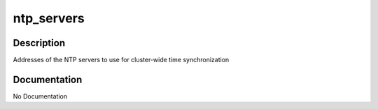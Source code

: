 ===========
ntp_servers
===========

Description
===========
Addresses of the NTP servers to use for cluster-wide time synchronization

Documentation
=============

No Documentation
